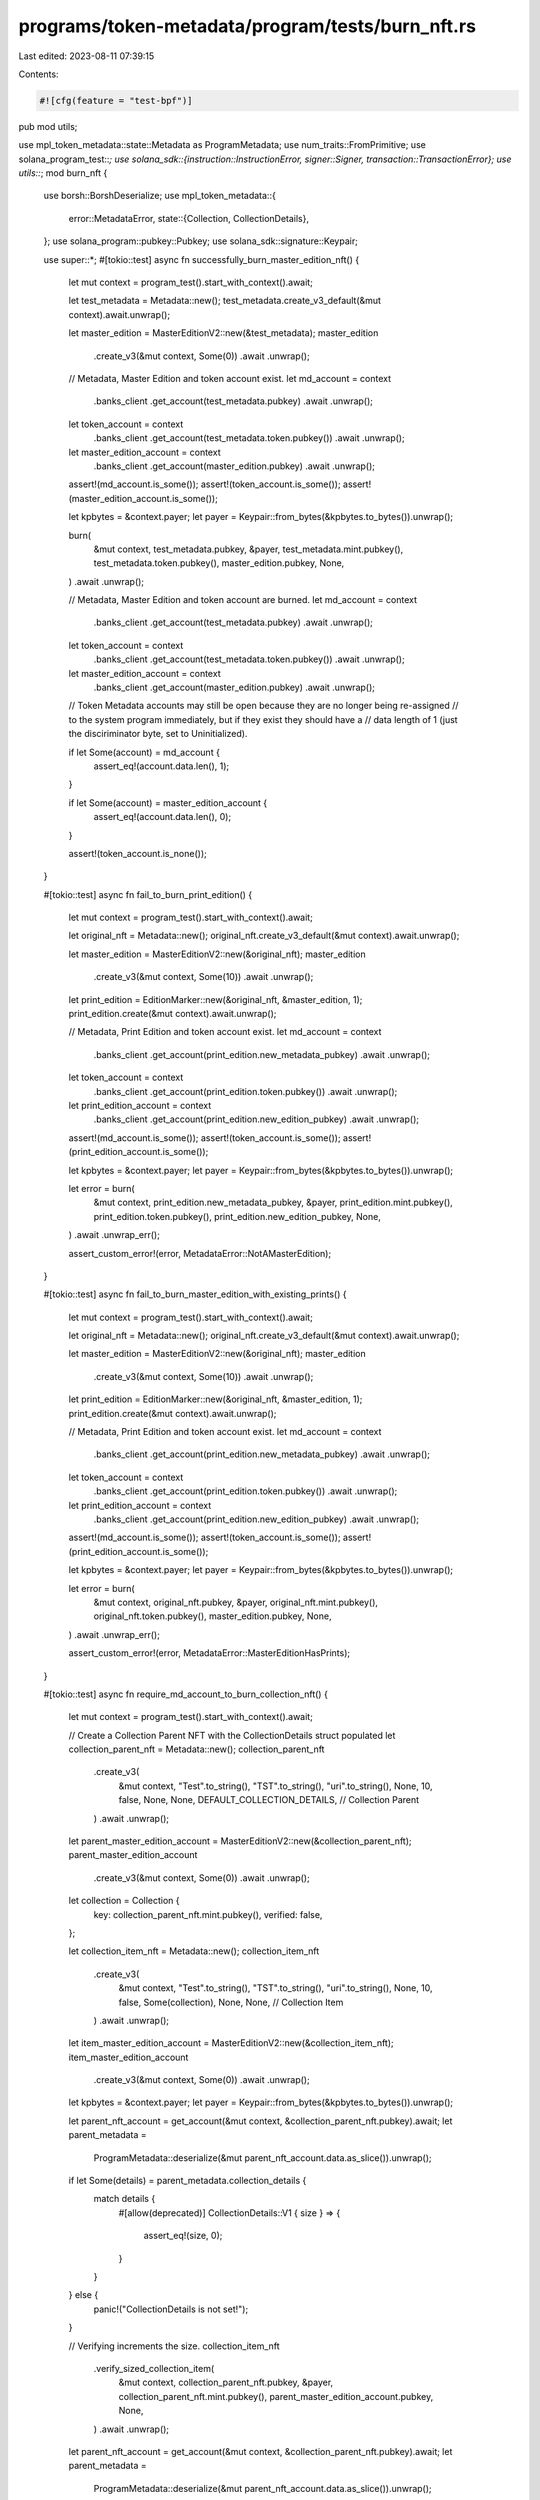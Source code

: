 programs/token-metadata/program/tests/burn_nft.rs
=================================================

Last edited: 2023-08-11 07:39:15

Contents:

.. code-block:: rs

    #![cfg(feature = "test-bpf")]
pub mod utils;

use mpl_token_metadata::state::Metadata as ProgramMetadata;
use num_traits::FromPrimitive;
use solana_program_test::*;
use solana_sdk::{instruction::InstructionError, signer::Signer, transaction::TransactionError};
use utils::*;
mod burn_nft {

    use borsh::BorshDeserialize;
    use mpl_token_metadata::{
        error::MetadataError,
        state::{Collection, CollectionDetails},
    };
    use solana_program::pubkey::Pubkey;
    use solana_sdk::signature::Keypair;

    use super::*;
    #[tokio::test]
    async fn successfully_burn_master_edition_nft() {
        let mut context = program_test().start_with_context().await;

        let test_metadata = Metadata::new();
        test_metadata.create_v3_default(&mut context).await.unwrap();

        let master_edition = MasterEditionV2::new(&test_metadata);
        master_edition
            .create_v3(&mut context, Some(0))
            .await
            .unwrap();

        // Metadata, Master Edition and token account exist.
        let md_account = context
            .banks_client
            .get_account(test_metadata.pubkey)
            .await
            .unwrap();
        let token_account = context
            .banks_client
            .get_account(test_metadata.token.pubkey())
            .await
            .unwrap();
        let master_edition_account = context
            .banks_client
            .get_account(master_edition.pubkey)
            .await
            .unwrap();

        assert!(md_account.is_some());
        assert!(token_account.is_some());
        assert!(master_edition_account.is_some());

        let kpbytes = &context.payer;
        let payer = Keypair::from_bytes(&kpbytes.to_bytes()).unwrap();

        burn(
            &mut context,
            test_metadata.pubkey,
            &payer,
            test_metadata.mint.pubkey(),
            test_metadata.token.pubkey(),
            master_edition.pubkey,
            None,
        )
        .await
        .unwrap();

        // Metadata, Master Edition and token account are burned.
        let md_account = context
            .banks_client
            .get_account(test_metadata.pubkey)
            .await
            .unwrap();
        let token_account = context
            .banks_client
            .get_account(test_metadata.token.pubkey())
            .await
            .unwrap();
        let master_edition_account = context
            .banks_client
            .get_account(master_edition.pubkey)
            .await
            .unwrap();

        // Token Metadata accounts may still be open because they are no longer being re-assigned
        // to the system program immediately, but if they exist they should have a
        // data length of 1 (just the disciriminator byte, set to Uninitialized).

        if let Some(account) = md_account {
            assert_eq!(account.data.len(), 1);
        }

        if let Some(account) = master_edition_account {
            assert_eq!(account.data.len(), 0);
        }

        assert!(token_account.is_none());
    }

    #[tokio::test]
    async fn fail_to_burn_print_edition() {
        let mut context = program_test().start_with_context().await;

        let original_nft = Metadata::new();
        original_nft.create_v3_default(&mut context).await.unwrap();

        let master_edition = MasterEditionV2::new(&original_nft);
        master_edition
            .create_v3(&mut context, Some(10))
            .await
            .unwrap();

        let print_edition = EditionMarker::new(&original_nft, &master_edition, 1);
        print_edition.create(&mut context).await.unwrap();

        // Metadata, Print Edition and token account exist.
        let md_account = context
            .banks_client
            .get_account(print_edition.new_metadata_pubkey)
            .await
            .unwrap();
        let token_account = context
            .banks_client
            .get_account(print_edition.token.pubkey())
            .await
            .unwrap();
        let print_edition_account = context
            .banks_client
            .get_account(print_edition.new_edition_pubkey)
            .await
            .unwrap();

        assert!(md_account.is_some());
        assert!(token_account.is_some());
        assert!(print_edition_account.is_some());

        let kpbytes = &context.payer;
        let payer = Keypair::from_bytes(&kpbytes.to_bytes()).unwrap();

        let error = burn(
            &mut context,
            print_edition.new_metadata_pubkey,
            &payer,
            print_edition.mint.pubkey(),
            print_edition.token.pubkey(),
            print_edition.new_edition_pubkey,
            None,
        )
        .await
        .unwrap_err();

        assert_custom_error!(error, MetadataError::NotAMasterEdition);
    }

    #[tokio::test]
    async fn fail_to_burn_master_edition_with_existing_prints() {
        let mut context = program_test().start_with_context().await;

        let original_nft = Metadata::new();
        original_nft.create_v3_default(&mut context).await.unwrap();

        let master_edition = MasterEditionV2::new(&original_nft);
        master_edition
            .create_v3(&mut context, Some(10))
            .await
            .unwrap();

        let print_edition = EditionMarker::new(&original_nft, &master_edition, 1);
        print_edition.create(&mut context).await.unwrap();

        // Metadata, Print Edition and token account exist.
        let md_account = context
            .banks_client
            .get_account(print_edition.new_metadata_pubkey)
            .await
            .unwrap();
        let token_account = context
            .banks_client
            .get_account(print_edition.token.pubkey())
            .await
            .unwrap();
        let print_edition_account = context
            .banks_client
            .get_account(print_edition.new_edition_pubkey)
            .await
            .unwrap();

        assert!(md_account.is_some());
        assert!(token_account.is_some());
        assert!(print_edition_account.is_some());

        let kpbytes = &context.payer;
        let payer = Keypair::from_bytes(&kpbytes.to_bytes()).unwrap();

        let error = burn(
            &mut context,
            original_nft.pubkey,
            &payer,
            original_nft.mint.pubkey(),
            original_nft.token.pubkey(),
            master_edition.pubkey,
            None,
        )
        .await
        .unwrap_err();

        assert_custom_error!(error, MetadataError::MasterEditionHasPrints);
    }

    #[tokio::test]
    async fn require_md_account_to_burn_collection_nft() {
        let mut context = program_test().start_with_context().await;

        // Create a Collection Parent NFT with the CollectionDetails struct populated
        let collection_parent_nft = Metadata::new();
        collection_parent_nft
            .create_v3(
                &mut context,
                "Test".to_string(),
                "TST".to_string(),
                "uri".to_string(),
                None,
                10,
                false,
                None,
                None,
                DEFAULT_COLLECTION_DETAILS, // Collection Parent
            )
            .await
            .unwrap();
        let parent_master_edition_account = MasterEditionV2::new(&collection_parent_nft);
        parent_master_edition_account
            .create_v3(&mut context, Some(0))
            .await
            .unwrap();

        let collection = Collection {
            key: collection_parent_nft.mint.pubkey(),
            verified: false,
        };

        let collection_item_nft = Metadata::new();
        collection_item_nft
            .create_v3(
                &mut context,
                "Test".to_string(),
                "TST".to_string(),
                "uri".to_string(),
                None,
                10,
                false,
                Some(collection),
                None,
                None, // Collection Item
            )
            .await
            .unwrap();
        let item_master_edition_account = MasterEditionV2::new(&collection_item_nft);
        item_master_edition_account
            .create_v3(&mut context, Some(0))
            .await
            .unwrap();

        let kpbytes = &context.payer;
        let payer = Keypair::from_bytes(&kpbytes.to_bytes()).unwrap();

        let parent_nft_account = get_account(&mut context, &collection_parent_nft.pubkey).await;
        let parent_metadata =
            ProgramMetadata::deserialize(&mut parent_nft_account.data.as_slice()).unwrap();

        if let Some(details) = parent_metadata.collection_details {
            match details {
                #[allow(deprecated)]
                CollectionDetails::V1 { size } => {
                    assert_eq!(size, 0);
                }
            }
        } else {
            panic!("CollectionDetails is not set!");
        }

        // Verifying increments the size.
        collection_item_nft
            .verify_sized_collection_item(
                &mut context,
                collection_parent_nft.pubkey,
                &payer,
                collection_parent_nft.mint.pubkey(),
                parent_master_edition_account.pubkey,
                None,
            )
            .await
            .unwrap();

        let parent_nft_account = get_account(&mut context, &collection_parent_nft.pubkey).await;
        let parent_metadata =
            ProgramMetadata::deserialize(&mut parent_nft_account.data.as_slice()).unwrap();

        if let Some(details) = parent_metadata.collection_details {
            match details {
                #[allow(deprecated)]
                CollectionDetails::V1 { size } => {
                    assert_eq!(size, 1);
                }
            }
        } else {
            panic!("CollectionDetails is not set");
        }

        // Burn the NFT w/o passing in collection metadata. This should fail.
        let err = burn(
            &mut context,
            collection_item_nft.pubkey,
            &payer,
            collection_item_nft.mint.pubkey(),
            collection_item_nft.token.pubkey(),
            item_master_edition_account.pubkey,
            None,
        )
        .await
        .unwrap_err();

        assert_custom_error!(err, MetadataError::MissingCollectionMetadata);
    }

    #[tokio::test]
    async fn burning_decrements_collection_size() {
        let mut context = program_test().start_with_context().await;

        // Create a Collection Parent NFT with the CollectionDetails struct populated
        let collection_parent_nft = Metadata::new();
        collection_parent_nft
            .create_v3(
                &mut context,
                "Test".to_string(),
                "TST".to_string(),
                "uri".to_string(),
                None,
                10,
                false,
                None,
                None,
                DEFAULT_COLLECTION_DETAILS, // Collection Parent
            )
            .await
            .unwrap();

        let parent_master_edition_account = MasterEditionV2::new(&collection_parent_nft);
        parent_master_edition_account
            .create_v3(&mut context, Some(0))
            .await
            .unwrap();

        let collection = Collection {
            key: collection_parent_nft.mint.pubkey(),
            verified: false,
        };

        let collection_item_nft = Metadata::new();
        collection_item_nft
            .create_v3(
                &mut context,
                "Test".to_string(),
                "TST".to_string(),
                "uri".to_string(),
                None,
                10,
                false,
                Some(collection),
                None,
                None, // Collection Item
            )
            .await
            .unwrap();

        let item_master_edition_account = MasterEditionV2::new(&collection_item_nft);
        item_master_edition_account
            .create_v3(&mut context, Some(0))
            .await
            .unwrap();

        let kpbytes = &context.payer;
        let payer = Keypair::from_bytes(&kpbytes.to_bytes()).unwrap();

        let parent_nft_account = get_account(&mut context, &collection_parent_nft.pubkey).await;
        let parent_metadata =
            ProgramMetadata::deserialize(&mut parent_nft_account.data.as_slice()).unwrap();

        if let Some(details) = parent_metadata.collection_details {
            match details {
                #[allow(deprecated)]
                CollectionDetails::V1 { size } => {
                    assert_eq!(size, 0);
                }
            }
        } else {
            panic!("CollectionDetails is not set!");
        }

        // Verifying increments the size.
        collection_item_nft
            .verify_sized_collection_item(
                &mut context,
                collection_parent_nft.pubkey,
                &payer,
                collection_parent_nft.mint.pubkey(),
                parent_master_edition_account.pubkey,
                None,
            )
            .await
            .unwrap();

        // Will look here, this is causing the problem.
        let parent_nft_account = get_account(&mut context, &collection_parent_nft.pubkey).await;
        let parent_metadata =
            ProgramMetadata::deserialize(&mut parent_nft_account.data.as_slice()).unwrap();

        if let Some(details) = parent_metadata.collection_details {
            match details {
                #[allow(deprecated)]
                CollectionDetails::V1 { size } => {
                    assert_eq!(size, 1);
                }
            }
        } else {
            panic!("CollectionDetails is not set!");
        }

        // Burn the NFT
        burn(
            &mut context,
            collection_item_nft.pubkey,
            &payer,
            collection_item_nft.mint.pubkey(),
            collection_item_nft.token.pubkey(),
            item_master_edition_account.pubkey,
            Some(collection_parent_nft.pubkey),
        )
        .await
        .unwrap();

        let parent_nft_account = get_account(&mut context, &collection_parent_nft.pubkey).await;
        let parent_metadata =
            ProgramMetadata::deserialize(&mut parent_nft_account.data.as_slice()).unwrap();

        if let Some(details) = parent_metadata.collection_details {
            match details {
                #[allow(deprecated)]
                CollectionDetails::V1 { size } => {
                    assert_eq!(size, 0);
                }
            }
        } else {
            panic!("CollectionDetails is not set!");
        }
    }

    #[tokio::test]
    async fn burn_unsized_collection_item() {
        let mut context = program_test().start_with_context().await;

        // Create a Collection Parent NFT without the CollectionDetails struct
        let collection_parent_nft = Metadata::new();
        collection_parent_nft
            .create_v3_default(&mut context)
            .await
            .unwrap();

        let parent_master_edition_account = MasterEditionV2::new(&collection_parent_nft);
        parent_master_edition_account
            .create_v3(&mut context, Some(0))
            .await
            .unwrap();

        let collection = Collection {
            key: collection_parent_nft.mint.pubkey(),
            verified: false,
        };

        let collection_item_nft = Metadata::new();
        collection_item_nft
            .create_v3(
                &mut context,
                "Test".to_string(),
                "TST".to_string(),
                "uri".to_string(),
                None,
                10,
                false,
                Some(collection),
                None,
                None,
            )
            .await
            .unwrap();

        let kpbytes = &context.payer;
        let payer = Keypair::from_bytes(&kpbytes.to_bytes()).unwrap();

        // Verifying collection
        collection_item_nft
            .verify_collection(
                &mut context,
                collection_parent_nft.pubkey,
                &payer,
                collection_parent_nft.mint.pubkey(),
                parent_master_edition_account.pubkey,
                None,
            )
            .await
            .unwrap();

        let item_master_edition_account = MasterEditionV2::new(&collection_item_nft);
        item_master_edition_account
            .create_v3(&mut context, Some(0))
            .await
            .unwrap();

        // Burn the NFT
        burn(
            &mut context,
            collection_item_nft.pubkey,
            &payer,
            collection_item_nft.mint.pubkey(),
            collection_item_nft.token.pubkey(),
            item_master_edition_account.pubkey,
            Some(collection_parent_nft.pubkey),
        )
        .await
        .unwrap();
    }

    #[tokio::test]
    async fn burn_unsized_collection_item_with_burned_parent() {
        let mut context = program_test().start_with_context().await;

        // Create a Collection Parent NFT without the CollectionDetails struct
        let collection_parent_nft = Metadata::new();
        collection_parent_nft
            .create_v3_default(&mut context)
            .await
            .unwrap();

        let parent_master_edition_account = MasterEditionV2::new(&collection_parent_nft);
        parent_master_edition_account
            .create_v3(&mut context, Some(0))
            .await
            .unwrap();

        let collection = Collection {
            key: collection_parent_nft.mint.pubkey(),
            verified: false,
        };

        let collection_item_nft = Metadata::new();
        collection_item_nft
            .create_v3(
                &mut context,
                "Test".to_string(),
                "TST".to_string(),
                "uri".to_string(),
                None,
                10,
                false,
                Some(collection),
                None,
                None,
            )
            .await
            .unwrap();

        let kpbytes = &context.payer;
        let payer = Keypair::from_bytes(&kpbytes.to_bytes()).unwrap();

        // Verifying collection
        collection_item_nft
            .verify_collection(
                &mut context,
                collection_parent_nft.pubkey,
                &payer,
                collection_parent_nft.mint.pubkey(),
                parent_master_edition_account.pubkey,
                None,
            )
            .await
            .unwrap();

        let item_master_edition_account = MasterEditionV2::new(&collection_item_nft);
        item_master_edition_account
            .create_v3(&mut context, Some(0))
            .await
            .unwrap();

        // Burn the collection NFT
        burn(
            &mut context,
            collection_parent_nft.pubkey,
            &payer,
            collection_parent_nft.mint.pubkey(),
            collection_parent_nft.token.pubkey(),
            parent_master_edition_account.pubkey,
            None,
        )
        .await
        .unwrap();

        // Fails to burn with invalid empty account as collection
        let error = burn(
            &mut context,
            collection_item_nft.pubkey,
            &payer,
            collection_item_nft.mint.pubkey(),
            collection_item_nft.token.pubkey(),
            item_master_edition_account.pubkey,
            Some(Pubkey::new_unique()),
        )
        .await
        .unwrap_err();

        assert_custom_error!(error, MetadataError::NotAMemberOfCollection);

        // Burn the NFT
        burn(
            &mut context,
            collection_item_nft.pubkey,
            &payer,
            collection_item_nft.mint.pubkey(),
            collection_item_nft.token.pubkey(),
            item_master_edition_account.pubkey,
            Some(collection_parent_nft.pubkey),
        )
        .await
        .unwrap();
    }

    #[tokio::test]
    async fn only_owner_can_burn() {
        let mut context = program_test().start_with_context().await;

        let test_metadata = Metadata::new();
        test_metadata.create_v3_default(&mut context).await.unwrap();

        let master_edition = MasterEditionV2::new(&test_metadata);
        master_edition
            .create_v3(&mut context, Some(0))
            .await
            .unwrap();

        // Metadata, Master Edition and token account exist.
        let md_account = context
            .banks_client
            .get_account(test_metadata.pubkey)
            .await
            .unwrap();
        let token_account = context
            .banks_client
            .get_account(test_metadata.token.pubkey())
            .await
            .unwrap();
        let master_edition_account = context
            .banks_client
            .get_account(master_edition.pubkey)
            .await
            .unwrap();

        assert!(md_account.is_some());
        assert!(token_account.is_some());
        assert!(master_edition_account.is_some());

        let not_owner = Keypair::new();
        airdrop(&mut context, &not_owner.pubkey(), 1_000_000_000)
            .await
            .unwrap();

        let err = burn(
            &mut context,
            test_metadata.pubkey,
            &not_owner,
            test_metadata.mint.pubkey(),
            test_metadata.token.pubkey(),
            master_edition.pubkey,
            None,
        )
        .await
        .unwrap_err();

        assert_custom_error!(err, MetadataError::InvalidOwner);
    }

    #[tokio::test]
    async fn update_authority_cannot_burn() {
        let mut context = program_test().start_with_context().await;

        let name = "Test".to_string();
        let symbol = "TST".to_string();
        let uri = "uri".to_string();
        let creators = None;
        let seller_fee_basis_points = 10;
        let is_mutable = true;
        let collection = None;
        let uses = None;

        let test_metadata = Metadata::new();
        test_metadata
            .create_v3(
                &mut context,
                name.clone(),
                symbol.clone(),
                uri.clone(),
                creators.clone(),
                seller_fee_basis_points,
                is_mutable,
                collection.clone(),
                uses.clone(),
                None,
            )
            .await
            .unwrap();

        let master_edition = MasterEditionV2::new(&test_metadata);
        master_edition
            .create_v3(&mut context, Some(0))
            .await
            .unwrap();

        // Metadata, Master Edition and token account exist.
        let md_account = context
            .banks_client
            .get_account(test_metadata.pubkey)
            .await
            .unwrap();
        let token_account = context
            .banks_client
            .get_account(test_metadata.token.pubkey())
            .await
            .unwrap();
        let master_edition_account = context
            .banks_client
            .get_account(master_edition.pubkey)
            .await
            .unwrap();

        assert!(md_account.is_some());
        assert!(token_account.is_some());
        assert!(master_edition_account.is_some());

        // NFT is created with context payer as the update authority so we need to update this first.
        let new_update_authority = Keypair::new();

        test_metadata
            .change_update_authority(&mut context, new_update_authority.pubkey())
            .await
            .unwrap();

        let err = burn(
            &mut context,
            test_metadata.pubkey,
            &new_update_authority,
            test_metadata.mint.pubkey(),
            test_metadata.token.pubkey(),
            master_edition.pubkey,
            None,
        )
        .await
        .unwrap_err();

        assert_custom_error!(err, MetadataError::InvalidOwner);
    }
}


